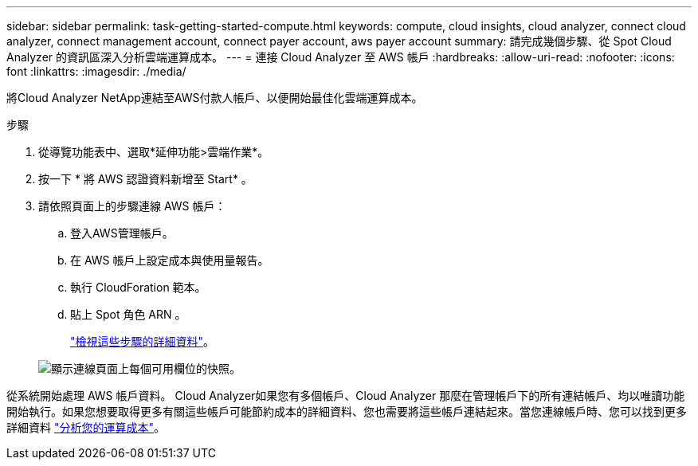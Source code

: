 ---
sidebar: sidebar 
permalink: task-getting-started-compute.html 
keywords: compute, cloud insights, cloud analyzer, connect cloud analyzer, connect management account, connect payer account, aws payer account 
summary: 請完成幾個步驟、從 Spot Cloud Analyzer 的資訊區深入分析雲端運算成本。 
---
= 連接 Cloud Analyzer 至 AWS 帳戶
:hardbreaks:
:allow-uri-read: 
:nofooter: 
:icons: font
:linkattrs: 
:imagesdir: ./media/


[role="lead"]
將Cloud Analyzer NetApp連結至AWS付款人帳戶、以便開始最佳化雲端運算成本。

.步驟
. 從導覽功能表中、選取*延伸功能>雲端作業*。
. 按一下 * 將 AWS 認證資料新增至 Start* 。
. 請依照頁面上的步驟連線 AWS 帳戶：
+
.. 登入AWS管理帳戶。
.. 在 AWS 帳戶上設定成本與使用量報告。
.. 執行 CloudForation 範本。
.. 貼上 Spot 角色 ARN 。
+
https://help.spot.io/cloud-analyzer/connect-your-aws-account-2/["檢視這些步驟的詳細資料"^]。

+
image:screenshot_compute_add_account.gif["顯示連線頁面上每個可用欄位的快照。"]





從系統開始處理 AWS 帳戶資料。 Cloud Analyzer如果您有多個帳戶、Cloud Analyzer 那麼在管理帳戶下的所有連結帳戶、均以唯讀功能開始執行。如果您想要取得更多有關這些帳戶可能節約成本的詳細資料、您也需要將這些帳戶連結起來。當您連線帳戶時、您可以找到更多詳細資料 link:task-analyze-costs.html["分析您的運算成本"]。
